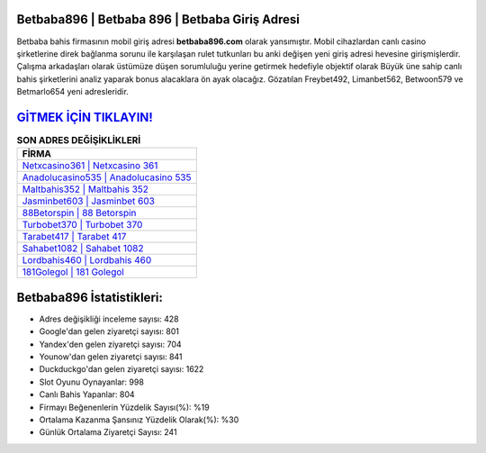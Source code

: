 ﻿Betbaba896 | Betbaba 896 | Betbaba Giriş Adresi
===================================

.. image:: images/betbaba-giris.jpg
   :width: 600
   
Betbaba bahis firmasının mobil giriş adresi **betbaba896.com** olarak yansımıştır. Mobil cihazlardan canlı casino şirketlerine direk bağlanma sorunu ile karşılaşan rulet tutkunları bu anki değişen yeni giriş adresi hevesine girişmişlerdir. Çalışma arkadaşları olarak üstümüze düşen sorumluluğu yerine getirmek hedefiyle objektif olarak Büyük üne sahip  canlı bahis şirketlerini analiz yaparak bonus alacaklara ön ayak olacağız. Gözatılan Freybet492, Limanbet562, Betwoon579 ve Betmarlo654 yeni adresleridir.

`GİTMEK İÇİN TIKLAYIN! <https://uclck.me/gonow>`_
==============

.. list-table:: **SON ADRES DEĞİŞİKLİKLERİ**
   :widths: 100
   :header-rows: 1

   * - FİRMA
   * - `Netxcasino361 | Netxcasino 361 <netxcasino361-netxcasino-361-netxcasino-giris-adresi.html>`_
   * - `Anadolucasino535 | Anadolucasino 535 <anadolucasino535-anadolucasino-535-anadolucasino-giris-adresi.html>`_
   * - `Maltbahis352 | Maltbahis 352 <maltbahis352-maltbahis-352-maltbahis-giris-adresi.html>`_	 
   * - `Jasminbet603 | Jasminbet 603 <jasminbet603-jasminbet-603-jasminbet-giris-adresi.html>`_	 
   * - `88Betorspin | 88 Betorspin <88betorspin-88-betorspin-betorspin-giris-adresi.html>`_ 
   * - `Turbobet370 | Turbobet 370 <turbobet370-turbobet-370-turbobet-giris-adresi.html>`_
   * - `Tarabet417 | Tarabet 417 <tarabet417-tarabet-417-tarabet-giris-adresi.html>`_	 
   * - `Sahabet1082 | Sahabet 1082 <sahabet1082-sahabet-1082-sahabet-giris-adresi.html>`_
   * - `Lordbahis460 | Lordbahis 460 <lordbahis460-lordbahis-460-lordbahis-giris-adresi.html>`_
   * - `181Golegol | 181 Golegol <181golegol-181-golegol-golegol-giris-adresi.html>`_
	 
Betbaba896 İstatistikleri:
===================================	 
* Adres değişikliği inceleme sayısı: 428
* Google'dan gelen ziyaretçi sayısı: 801
* Yandex'den gelen ziyaretçi sayısı: 704
* Younow'dan gelen ziyaretçi sayısı: 841
* Duckduckgo'dan gelen ziyaretçi sayısı: 1622
* Slot Oyunu Oynayanlar: 998
* Canlı Bahis Yapanlar: 804
* Firmayı Beğenenlerin Yüzdelik Sayısı(%): %19
* Ortalama Kazanma Şansınız Yüzdelik Olarak(%): %30
* Günlük Ortalama Ziyaretçi Sayısı: 241
